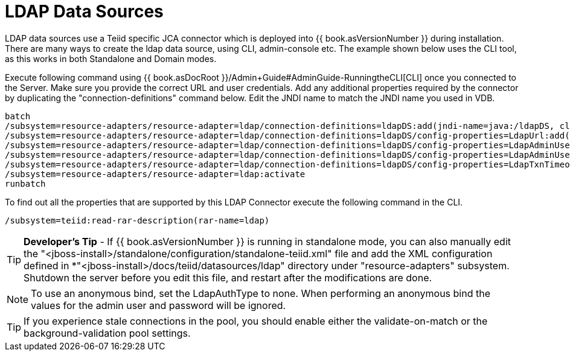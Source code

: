 
= LDAP Data Sources

LDAP data sources use a Teiid specific JCA connector which is deployed into {{ book.asVersionNumber }} during installation. There are many ways to create the ldap data source, using CLI, admin-console etc. The example shown below uses the CLI tool, as this works in both Standalone and Domain modes.

Execute following command using {{ book.asDocRoot }}/Admin+Guide#AdminGuide-RunningtheCLI[CLI] once you connected to the Server. Make sure you provide the correct URL and user credentials. Add any additional properties required by the connector by duplicating the "connection-definitions" command below. Edit the JNDI name to match the JNDI name you used in VDB.

----
batch
/subsystem=resource-adapters/resource-adapter=ldap/connection-definitions=ldapDS:add(jndi-name=java:/ldapDS, class-name=org.teiid.resource.adapter.ldap.LDAPManagedConnectionFactory, enabled=true, use-java-context=true)
/subsystem=resource-adapters/resource-adapter=ldap/connection-definitions=ldapDS/config-properties=LdapUrl:add(value=ldap://ldapServer:389)
/subsystem=resource-adapters/resource-adapter=ldap/connection-definitions=ldapDS/config-properties=LdapAdminUserDN:add(value={cn=???,ou=???,dc=???})
/subsystem=resource-adapters/resource-adapter=ldap/connection-definitions=ldapDS/config-properties=LdapAdminUserPassword:add(value={pass})
/subsystem=resource-adapters/resource-adapter=ldap/connection-definitions=ldapDS/config-properties=LdapTxnTimeoutInMillis:add(value=-1)
/subsystem=resource-adapters/resource-adapter=ldap:activate
runbatch
----

To find out all the properties that are supported by this LDAP Connector
execute the following command in the CLI.

----
/subsystem=teiid:read-rar-description(rar-name=ldap)
----

TIP: *Developer’s Tip* - If {{ book.asVersionNumber }} is running in standalone mode, you can also manually edit the "<jboss-install>/standalone/configuration/standalone-teiid.xml" file and add the XML configuration defined in *"<jboss-install>/docs/teiid/datasources/ldap" directory under "resource-adapters" subsystem. Shutdown the server before you edit this file, and restart after the modifications are done.

NOTE: To use an anonymous bind, set the LdapAuthType to none.  When performing an anonymous bind the values for the admin user and password will be ignored.

TIP: If you experience stale connections in the pool, you should enable either the validate-on-match or the background-validation pool settings.

